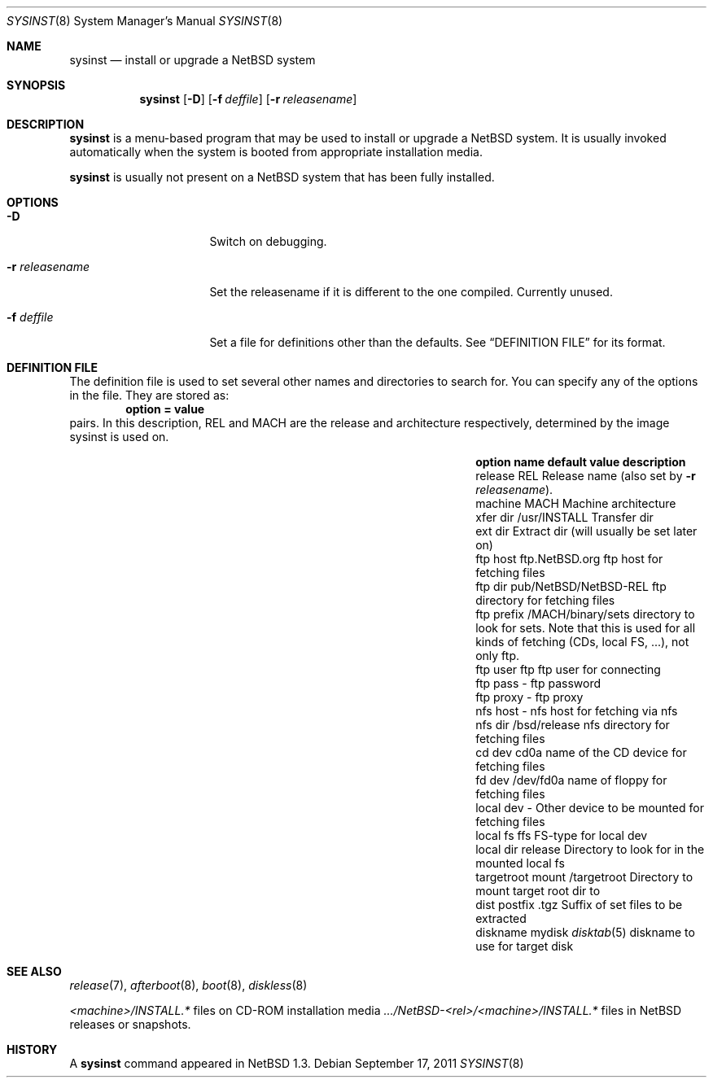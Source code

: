 .\"	$NetBSD: sysinst.8,v 1.4 2011/09/18 01:21:34 christos Exp $
.\"
.\" Copyright (c) 2007 The NetBSD Foundation, Inc.
.\" All rights reserved.
.\"
.\" Redistribution and use in source and binary forms, with or without
.\" modification, are permitted provided that the following conditions
.\" are met:
.\" 1. Redistributions of source code must retain the above copyright
.\"    notice, this list of conditions and the following disclaimer.
.\" 2. Redistributions in binary form must reproduce the above copyright
.\"    notice, this list of conditions and the following disclaimer in the
.\"    documentation and/or other materials provided with the distribution.
.\"
.\" THIS SOFTWARE IS PROVIDED BY THE NETBSD FOUNDATION, INC. AND CONTRIBUTORS
.\" ``AS IS'' AND ANY EXPRESS OR IMPLIED WARRANTIES, INCLUDING, BUT NOT LIMITED
.\" TO, THE IMPLIED WARRANTIES OF MERCHANTABILITY AND FITNESS FOR A PARTICULAR
.\" PURPOSE ARE DISCLAIMED.  IN NO EVENT SHALL THE FOUNDATION OR CONTRIBUTORS
.\" BE LIABLE FOR ANY DIRECT, INDIRECT, INCIDENTAL, SPECIAL, EXEMPLARY, OR
.\" CONSEQUENTIAL DAMAGES (INCLUDING, BUT NOT LIMITED TO, PROCUREMENT OF
.\" SUBSTITUTE GOODS OR SERVICES; LOSS OF USE, DATA, OR PROFITS; OR BUSINESS
.\" INTERRUPTION) HOWEVER CAUSED AND ON ANY THEORY OF LIABILITY, WHETHER IN
.\" CONTRACT, STRICT LIABILITY, OR TORT (INCLUDING NEGLIGENCE OR OTHERWISE)
.\" ARISING IN ANY WAY OUT OF THE USE OF THIS SOFTWARE, EVEN IF ADVISED OF THE
.\" POSSIBILITY OF SUCH DAMAGE.
.\"
.Dd September 17, 2011
.Dt SYSINST 8
.Os
.Sh NAME
.Nm sysinst
.Nd install or upgrade a NetBSD system
.Sh SYNOPSIS
.Nm
.Op Fl D
.Op Fl f Ar deffile
.Op Fl r Ar releasename
.Sh DESCRIPTION
.Nm
is a menu-based program that may be used to install or upgrade a
.Nx
system.
It
is usually invoked automatically when the system is booted
from appropriate installation media.
.Pp
.Nm
is usually not present on a
.Nx
system that has been fully installed.
.Sh OPTIONS
.Bl -tag -width rrrreleasename
.It Fl D
Switch on debugging.
.It Fl r Ar releasename
Set the releasename if it is different to the one compiled.
Currently unused.
.It Fl f Ar deffile
Set a file for definitions other than the defaults.
See
.Sx DEFINITION FILE
for its format.
.El
.Sh DEFINITION FILE
The definition file is used to set several other names and directories
to search for.
You can specify any of the options in the file.
They are stored as:
.Dl option = value
pairs.
In this description, REL and MACH are the release and architecture
respectively, determined by the image sysinst is used on.
.Bl -column "targetroot mount" "pub/NetBSD/NetBSD-REL"
.It Sy "option name" Ta Sy "default value" Ta Sy "description"
.It release Ta REL Ta Release name (also set by Fl r Ar releasename ) .
.It machine Ta MACH Ta Machine architecture
.It xfer dir Ta /usr/INSTALL Ta Transfer dir
.It ext dir Ta "" Ta Extract dir (will usually be set later on)
.It ftp host Ta "ftp.NetBSD.org" Ta ftp host for fetching files
.It ftp dir Ta "pub/NetBSD/NetBSD-REL" Ta ftp directory for fetching files
.It ftp prefix Ta "/MACH/binary/sets" Ta directory to look for sets.
Note that this is used for all kinds of fetching (CDs, local FS, ...),
not only ftp.
.It ftp user Ta "ftp" Ta ftp user for connecting
.It ftp pass Ta "-" Ta ftp password
.It ftp proxy Ta "-" Ta ftp proxy
.It nfs host Ta "-" Ta nfs host for fetching via nfs
.It nfs dir Ta "/bsd/release" Ta nfs directory for fetching files
.It cd dev Ta "cd0a" Ta name of the CD device for fetching files
.It fd dev Ta "/dev/fd0a" Ta name of floppy for fetching files
.It local dev Ta "-" Ta Other device to be mounted for fetching files
.It local fs Ta "ffs" Ta FS-type for local dev
.It local dir Ta "release" Ta Directory to look for in the mounted local fs
.It targetroot mount Ta "/targetroot" Ta Directory to mount target root dir to
.It dist postfix Ta ".tgz" Ta Suffix of set files to be extracted
.It diskname Ta "mydisk" Ta Xr disktab 5 diskname to use for target disk
.El
.Sh SEE ALSO
.Xr release 7 ,
.Xr afterboot 8 ,
.Xr boot 8 ,
.Xr diskless 8
.Pp
.Em \*[Lt]machine\*[Gt] Ns Pa /INSTALL.*
files on CD-ROM installation media
.Pa .../NetBSD- Ns Em \*[Lt]rel\*[Gt] Ns Pa / Ns Em \*[Lt]machine\*[Gt] Ns Pa /INSTALL.*
files in
.Nx
releases or snapshots.
.Sh HISTORY
A
.Nm
command appeared in
.Nx 1.3 .
